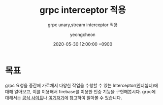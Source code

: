 #+TITLE: grpc interceptor 적용
#+SUBTITLE: grpc unary,stream interceptor 적용
#+AUTHOR: yeongcheon
#+DATE: 2020-05-30 12:00:00 +0900
#+TAGS[]: grpc golang unary stream interceptor
#+MATH: false
#+DRAFT: true

* 목표
  grpc 요청을 중간에 가로채서 다양한 작업을 수행할 수 있는 Interceptor(인터셉터)에 대해 알아보고, 이를 이용해서 firebase를 이용한 인증 기능을 구현해봅시다. grpc에 대해서는 [[https://grpc.io][공식 사이트]]나 [[https://medium.com/@goinhacker/microservices-with-grpc-d504133d191d][여기]][[https://blog.breezymind.com/2019/11/19/grpc-%25EA%25B5%25AC%25ED%2598%2584-unary-rpc-1/][저기]]에 참고하여 알아볼 수 있습니다.
